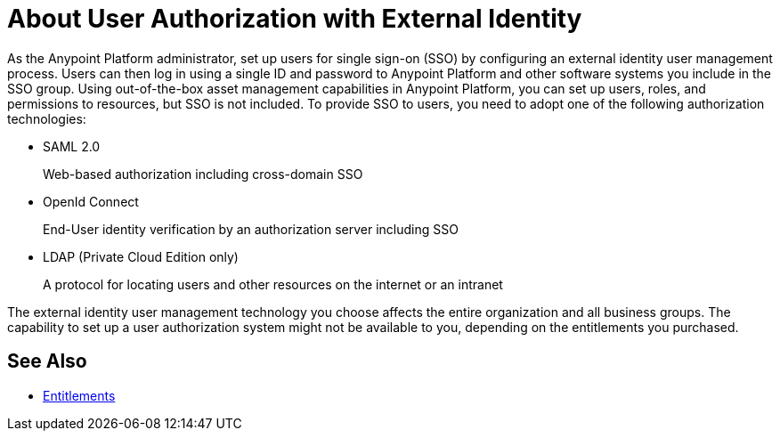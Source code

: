 = About User Authorization with External Identity
:keywords: anypoint platform, permissions, configuring, pingfederate, saml

As the Anypoint Platform administrator, set up users for single sign-on (SSO) by configuring an external identity user management process. Users can then log in using a single ID and password to Anypoint Platform and other software systems you include in the SSO group. Using out-of-the-box asset management capabilities in Anypoint Platform, you can set up users, roles, and permissions to resources, but SSO is not included. To provide SSO to users, you need to adopt one of the following authorization technologies:

* SAML 2.0
+
Web-based authorization including cross-domain SSO
+
* OpenId Connect
+
End-User identity verification by an authorization server including SSO
+
* LDAP (Private Cloud Edition only)
+
A protocol for locating users and other resources on the internet or an intranet

The external identity user management technology you choose affects the entire organization and all business groups. The capability to set up a user authorization system might not be available to you, depending on the entitlements you purchased.

== See Also

* link:/release-notes/api-manager-release-notes#april-2016-release[Entitlements]
